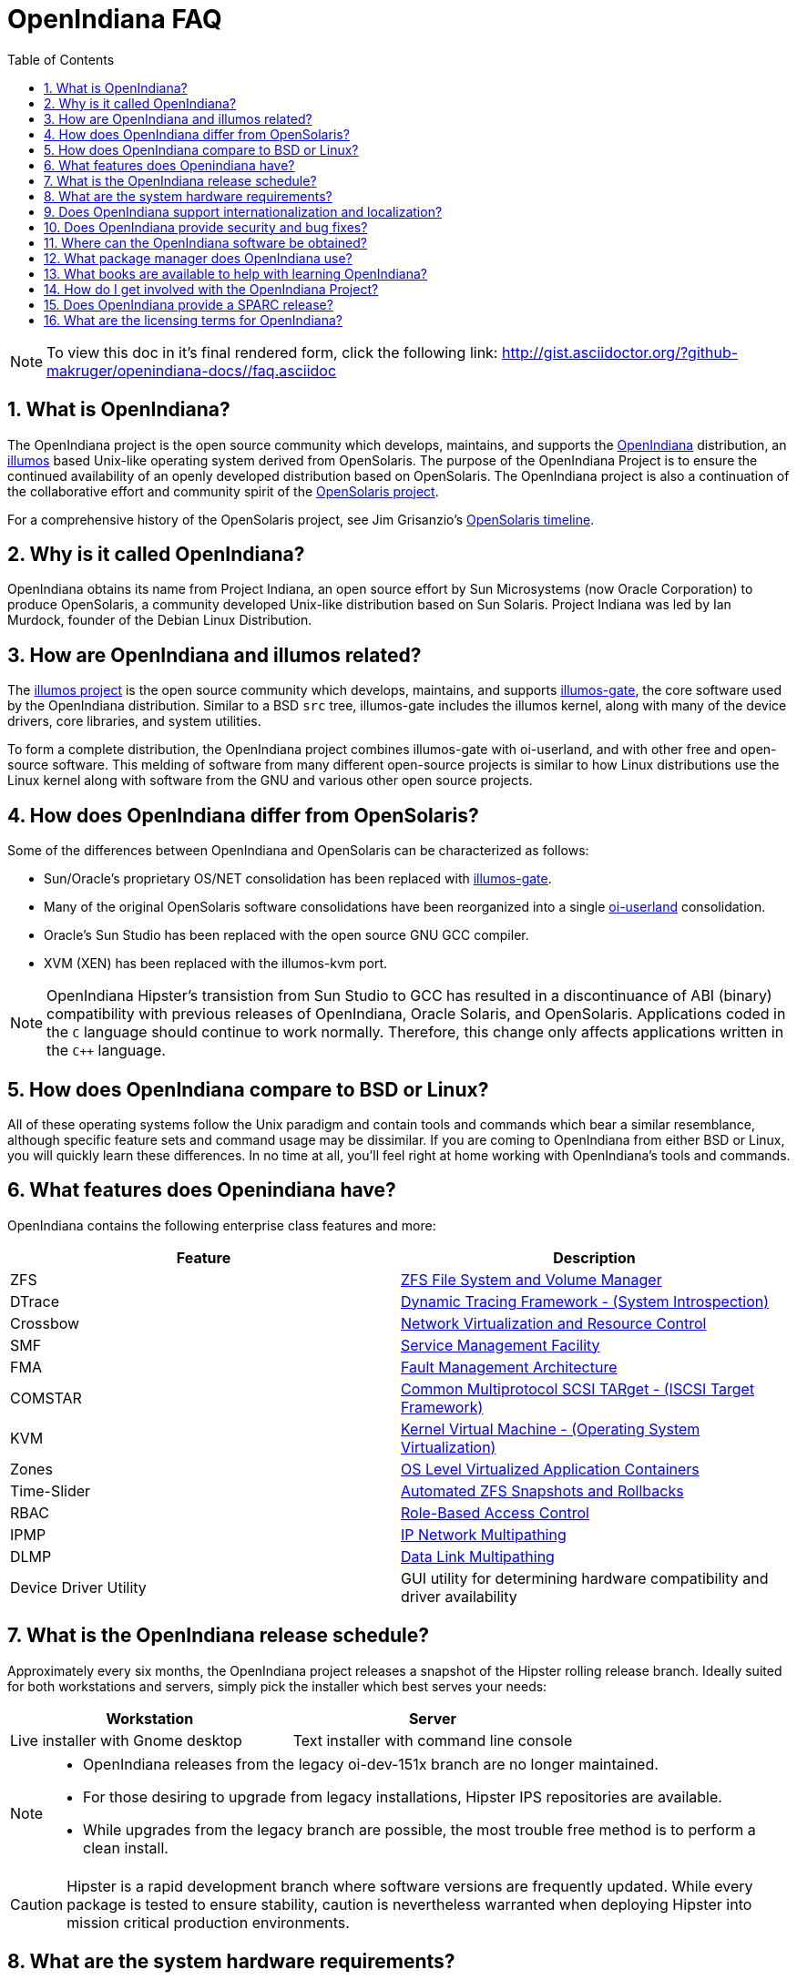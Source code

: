 // Start of document parameters

:icons: font
:sectnums:
:toc: left

// End of document parameters

= OpenIndiana FAQ

[NOTE]
To view this doc in it's final rendered form, click the following link:
http://gist.asciidoctor.org/?github-makruger/openindiana-docs//faq.asciidoc

////
When working on this document, please bear in mind "Docs = Source Code".
In other words, treat this doc exactly as you would source code.

* Place one sentence on each line (just as you would with source code).
* This make is much easier to navigate, move lines around, add comments, etc.
* When the document is rendered by Asciidoctor, the lines will join together to form a paragraph.
* Separate paragraphs using a blank line.

=== What questions would people new to Openindiana have?

==== Where did it come from?


==== Why should people consider it?


==== What makes it different than say BSD or Linux?


==== What makes it more interesting than something else?
////


== What is OpenIndiana?

The OpenIndiana project is the open source community which develops, maintains, and supports the https://en.wikipedia.org/wiki/OpenIndiana[OpenIndiana] distribution, an https://en.wikipedia.org/wiki/Illumos[illumos] based Unix-like operating system derived from OpenSolaris.
The purpose of the OpenIndiana Project is to ensure the continued availability of an openly developed distribution based on OpenSolaris.
The OpenIndiana project is also a continuation of the collaborative effort and community spirit of the https://en.wikipedia.org/wiki/OpenSolaris[OpenSolaris project].

For a comprehensive history of the OpenSolaris project, see Jim Grisanzio's https://jimgrisanzio.wordpress.com/opensolaris/[OpenSolaris timeline].

== Why is it called OpenIndiana?

OpenIndiana obtains its name from Project Indiana, an open source effort by Sun Microsystems (now Oracle Corporation) to produce OpenSolaris, a community developed Unix-like distribution based on Sun Solaris.
Project Indiana was led by Ian Murdock, founder of the Debian Linux Distribution.


== How are OpenIndiana and illumos related?

The https://illumos.org[illumos project] is the open source community which develops, maintains, and supports  https://github.com/illumos/illumos-gate[illumos-gate], the core software used by the OpenIndiana distribution.
Similar to a BSD `src` tree, illumos-gate includes the illumos kernel, along with many of the device drivers, core libraries, and system utilities.

To form a complete distribution, the OpenIndiana project combines illumos-gate with oi-userland, and with other free and open-source software.
This melding of software from many different open-source projects is similar to how Linux distributions use the Linux kernel along with software from the GNU and various other open source projects. 


== How does OpenIndiana differ from OpenSolaris?

Some of the differences between OpenIndiana and OpenSolaris can be characterized as follows:

* Sun/Oracle's proprietary OS/NET consolidation has been replaced with https://github.com/OpenIndiana/illumos-gate[illumos-gate].
* Many of the original OpenSolaris software consolidations have been reorganized into a single https://github.com/OpenIndiana/oi-userland[oi-userland] consolidation.
* Oracle's Sun Studio has been replaced with the open source GNU GCC compiler.
* XVM (XEN) has been replaced with the illumos-kvm port.

[NOTE]
OpenIndiana Hipster's transistion from Sun Studio to GCC has resulted in a discontinuance of ABI (binary) compatibility with previous releases of OpenIndiana, Oracle Solaris, and OpenSolaris.
Applications coded in the `C` language should continue to work normally.
Therefore, this change only affects applications written in the `C++` language.

== How does OpenIndiana compare to BSD or Linux?

All of these operating systems follow the Unix paradigm and contain tools and commands which bear a similar resemblance, although specific feature sets and command usage may be dissimilar.
If you are coming to OpenIndiana from either BSD or Linux, you will quickly learn these differences.
In no time at all, you'll feel right at home working with OpenIndiana's tools and commands.


== What features does Openindiana have?

OpenIndiana contains the following enterprise class features and more:

|===
|Feature |Description

| ZFS
| https://en.wikipedia.org/wiki/ZFS[ZFS File System and Volume Manager]

| DTrace
| https://en.wikipedia.org/wiki/DTrace[Dynamic Tracing Framework - (System Introspection)]

| Crossbow
| https://en.wikipedia.org/wiki/OpenSolaris_Network_Virtualization_and_Resource_Control[Network Virtualization and Resource Control]

| SMF
| http://illumos.org/man/5/smf[Service Management Facility]

| FMA
| http://illumos.org/man/1M/fmd[Fault Management Architecture]

| COMSTAR
| http://illumos.org/man/1m/itadm[Common Multiprotocol SCSI TARget - (ISCSI Target Framework)]

| KVM
| https://en.wikipedia.org/wiki/Kernel-based_Virtual_Machine[Kernel Virtual Machine - (Operating System Virtualization)]

| Zones
| https://en.wikipedia.org/wiki/Solaris_Containers[OS Level Virtualized Application Containers]

| Time-Slider
| http://www.serverwatch.com/tutorials/article.php/3831881/Say-Cheese-OpenSolaris-Time-Slider.htm[Automated ZFS Snapshots and Rollbacks]

| RBAC
| http://www.c0t0d0s0.org/archives/4073-Less-known-Solaris-features-RBAC-and-Privileges-Part-1-Introduction.html[Role-Based Access Control]

| IPMP
| http://www.c0t0d0s0.org/archives/6292-Less-known-Solaris-features-IP-Multipathing-Part-1-Introduction.html[IP Network Multipathing]

| DLMP
| http://www.c0t0d0s0.org/archives/7553-Less-known-Solaris-Features-Data-Link-Multipathing.html[Data Link Multipathing]

| Device Driver Utility
| GUI utility for determining hardware compatibility and driver availability
|===


== What is the OpenIndiana release schedule?

Approximately every six months, the OpenIndiana project releases a snapshot of the Hipster rolling release branch.
Ideally suited for both workstations and servers, simply pick the installer which best serves your needs:

|===
| Workstation | Server

| Live installer with Gnome desktop | Text installer with command line console
|===


[NOTE]
====
- OpenIndiana releases from the legacy oi-dev-151x branch are no longer maintained.
- For those desiring to upgrade from legacy installations, Hipster IPS repositories are available.
- While upgrades from the legacy branch are possible, the most trouble free method is to perform a clean install.
====

[CAUTION]
====
Hipster is a rapid development branch where software versions are frequently updated.
While every package is tested to ensure stability, caution is nevertheless warranted when deploying Hipster into mission critical production environments.
====

== What are the system hardware requirements?

|===
| | Minimum | Recommended

| **CPU**
| 64 Bit
| 64 Bit

| **Disk Space**
| 20 GB
| 40 GB (or more)

| **Memory (RAM)**
| 2 GB
| 4 GB (or more)
|===


[IMPORTANT]
====
Unlike Linux or Windows, where swap files are generally 100-200% of installed memory, the default size of the OpenIndiana swap file is 50% of installed memory.
For use cases where OpenIndiana is operated as a desktop, and with minimal memory resources, system swap size should be increased to 4 GB or more.
====

== Does OpenIndiana support internationalization and localization?

Yes, when installing OpenIndiana, you may choose from 47 different keyboard layouts and 22 different languages.


== Does OpenIndiana provide security and bug fixes?

Yes, absolutely.
For the actively maintained Hipster rolling release, the OpenIndiana project seeks to ensure all known flaws are quickly mitigated.
For this effort to succeed, we ask our user base to diligently bring security and bugfix concerns to our attention by submitting a ticket with the https://www.illumos.org/projects/openindiana/issues[OpenIndiana Bug Tracker].


== Where can the OpenIndiana software be obtained?

|===
| OpenIndiana Download Mirrors

| http://dlc.openindiana.org/isos/hipster[Primary Download Mirror] 
| http://ftp.vim.org/os/openindiana.org/dlc/isos/hipster[Vim.org Alternate Download Mirror]
|===

If you wish to purchase a ready made DVD or USB drive there is also https://www.osdisc.com/products/solaris/openindiana[OSDISC.COM]


== What package manager does OpenIndiana use?

OpenIndiana uses the network based https://en.wikipedia.org/wiki/Image_Packaging_System[Image Packaging System (IPS)].
For those coming to OpenIndiana from BSD or Linux, the IPS package manager will be an easy transition.
You may also continue to use the legacy `pkgadd/pkgrm` commands.

[NOTE]
The OpenIndiana distribution provides a basic set of packages, along with some extras.
There are also 3rd party repositories which provide additional packages.
If you wish to contribute by helping to expand package availability, please read further down about how to get involved with the OpenIndiana project.

The following IPS repositories are available:


|===
| Repository Name | Repository URL | Description

| hipster-2015
| http://pkg.openindiana.org/hipster-2015
| OpenIndiana Hipster primary package repository

| hipster-encumbered
| http://pkg.openindiana.org/hipster-encumbered
| OpenIndiana Hipster encumbered license packages

| localhostoih
| http://sfe.opencsw.org/localhostoih
| 3rd party http://sfe.opencsw.org[Spec Files Extra (SFE)] packages
|===


To add a repository, use the following command: `pkg set-publisher -O <URL> <Repository Name>`


== What books are available to help with learning OpenIndiana?

There are several resources which will assist you with learning to use OpenIndiana.
While somewhat dated now, these resources are largely still relevant.

- http://www.bookfinder.com/search/?keywords=1430218916&new=&used=&ebooks=&classic=&lang=en&st=sh&ac=qr&submit=[Pro OpenSolaris]
* A gentle and well written introduction to OpenSolaris. It weighs in at 250 pages.

- http://www.bookfinder.com/search/?keywords=0470385480&new=&used=&ebooks=&classic=&lang=en&st=sh&ac=qr&submit=[OpenSolaris Bible]
* A much larger and more comprehensive reference book of nearly 1000 Pages.

- https://illumos.org/books/[The illumos bookshelf]
* Updated for illumos, the illumos bookshelf consists of several original OpenSolaris advanced administration and development titles.

- http://www.linuxtopia.org/online_books/opensolaris_2008/index.html[OpenSolaris 2008 Docs]
* This online collection consists of over 40 books ranging from development to systems administration.
These books were originally created by the OpenSolaris project and are PDL open source licensed.

[NOTE]
====
In 2009, the OpenSolaris project released an updated version (the 2009.06 drop) of the OpenSolaris book collection.
This collection is currently being reviewed and updated by the OpenIndiana documentation team.
As each book is completed, it will be published on OpenIndiana.org.

The documentation team is also working to produce an updated OpenIndiana handbook and task based tutorials.
If you would like to help with these efforts, please indicate your interest in one or more of the following ways:

- http://openindiana.org/mailman[OpenIndiana discussion mailing list]
- irc://irc.freenode.net/oi-documentation[#oi-documentation on irc.freenode.net]
====


== How do I get involved with the OpenIndiana Project?

As a community supported open source software project, the success and future of OpenIndiana depends entirely on you.

The most important thing you can do is download and begin using OpenIndiana.
Tell your friends and coworkers about Opendiana as well.

Also, be sure to report all issues to our bug tracker.

Below is a list of OpenIndiana community resources you may find helpful:


|===
| Resource | URL

| User Support IRC channel
| irc://irc.freenode.net/openindiana[#openindiana on irc.freenode.net]

| Development IRC channel
| irc://irc.freenode.net/oi-dev[#oi-dev on irc.freenode.net]

| Documentation IRC channel
| irc://irc.freenode.net/oi-documentation[#oi-documentation on irc.freenode.net]

| OpenIndiana Mailing Lists
| http://openindiana.org/mailman

| OpenIndiana Wiki
| http://wiki.openindiana.org

| OpenIndiana Bug Tracker
| http://www.illumos.org/projects/openindiana/issues
|===


Here are just some of the many ways you may contribute:

- Artwork
- Development
- Documentation - Handbook, Tutorials, News articles, etc.
- Evangelism - blogging about OpenIndiana, attending conferences, etc.
- Packaging - oi-userland, 3rd party packaging (SFE, etc.)
- Release engineering
- Translation
- Utilities maintenance
- Website Maintenance

Just ask on the IRC channels or mailing lists about how you may contribute.

For additional details, including links to our github source repositories, please see: http://www.openindiana.org/community/getting-involved


== Does OpenIndiana provide a SPARC release?

OpenIndiana Hipster is not currently available for the SPARC platform.

In regards to the creation of a SPARC port of OpenIndiana Hipster, there have been periodic discussions on the http://openindiana.org/mailman/listinfo[OpenIndiana mailing lists].
If you would like to see SPARC become a supported platform, please help us by joining the http://www.openindiana.org/community/getting-involved[OpenIndiana community].

.Historical SPARC releases
In 2009, the OpenSolaris project released an http://dlc.openindiana.org/isos/opensolaris[OpenSolaris text install ISO], and much more recently, there was work done by Adam Glassgall who produced an http://neutron-star.mit.edu/OpenIndiana_Text_SPARC.iso[unofficial SPARC text install ISO] based on oi-dev-151-a8. 

.illumos distributions with SPARC releases
The following illumos based distributions are known to support the SPARC platform:

- http://www.dilos.org/download[Dilos]
- http://opensxce.org[OpenSCXE]
- http://www.tribblix.org/download.html[Tribblix]

.Commercial distributions with SPARC releases
For production use on modern SPARC hardware, there is also commercial https://www.oracle.com/solaris/solaris11/index.html[Oracle Solaris].


== What are the licensing terms for OpenIndiana?

OpenIndiana is composed of software from multiple different sources, each with its own licensing terms. 

Here is a list of the most commonly used licenses:

- https://opensource.org/licenses/CDDL-1.0[Common Development and Distribution License (CDDL-1.0)]
- http://illumos.org/license/PDL[PUBLIC DOCUMENTATION LICENSE (PDL), Version 1.01]
- https://opensource.org/licenses/MIT[The MIT License (MIT)]
- https://opensource.org/licenses/BSD-2-Clause[The BSD 2-Clause License]
- http://www.gnu.org/licenses/licenses.en.html[GNU licenses]
